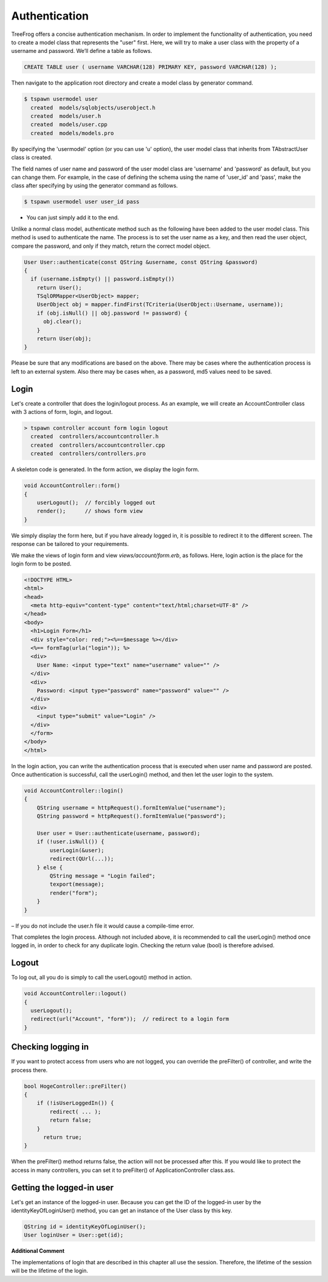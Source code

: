 
.. _helper_reference_authentication:

Authentication
==============

TreeFrog offers a concise authentication mechanism.
In order to implement the functionality of authentication, you need to create a model class that represents the "user" first. Here, we will try to make a user class with the property of a username and password.
We’ll define a table as follows.

.. code-block:: mysql
  
    CREATE TABLE user ( username VARCHAR(128) PRIMARY KEY, password VARCHAR(128) );

Then navigate to the application root directory and create a model class by generator command.

.. code-block:: console
  
  $ tspawn usermodel user
    created  models/sqlobjects/userobject.h
    created  models/user.h
    created  models/user.cpp
    created  models/models.pro

By specifying the 'usermodel' option (or you can use  'u' option), the user model class that inherits from TAbstractUser class is created.

The field names of user name and password of the user model class are 'username' and 'password' as default, but you can change them.  For example, in the case of defining the schema using the name of 'user_id' and 'pass', make the class after specifying by using the generator command as follows. 

.. code-block:: console
    
  $ tspawn usermodel user user_id pass

-  You can just simply add it to the end.

Unlike a normal class model, authenticate method such as the following have been added to the user model class. This method is used to authenticate the name. The process is to set the user name as a key, and then read the user object, compare the password, and only if they match, return the correct model object.

.. code-block:: c++
  
  User User::authenticate(const QString &username, const QString &password)
  {
    if (username.isEmpty() || password.isEmpty())
      return User();
      TSqlORMapper<UserObject> mapper;
      UserObject obj = mapper.findFirst(TCriteria(UserObject::Username, username));
      if (obj.isNull() || obj.password != password) {
        obj.clear();
      }
      return User(obj);
  }

Please be sure that any modifications are based on the above.
There may be cases where the authentication process is left to an external system.  Also there may be cases when, as a password, md5 values need to be saved.

Login
-----

Let's create a controller that does the login/logout process. As an example, we will create an AccountController class with 3 actions of form, login, and logout.

.. code-block:: bat
  
  > tspawn controller account form login logout
    created  controllers/accountcontroller.h
    created  controllers/accountcontroller.cpp
    created  controllers/controllers.pro

A skeleton code is generated.
In the form action, we display the login form.

.. code:: c++
  
  void AccountController::form()
  {
      userLogout();  // forcibly logged out
      render();      // shows form view
  }

We simply display the form here, but if you have already logged in, it is possible to redirect it to the different screen.  The response can be tailored to your requirements.

We make the views of login form and view *views/account/form.erb*, as follows. Here, login action is the place for the login form to be posted.

.. code-block:: html
  
  <!DOCTYPE HTML>
  <html>
  <head>
    <meta http-equiv="content-type" content="text/html;charset=UTF-8" />
  </head>
  <body>
    <h1>Login Form</h1>
    <div style="color: red;"><%==$message %></div>
    <%== formTag(urla("login")); %>
    <div>
      User Name: <input type="text" name="username" value="" />
    </div>
    <div>
      Password: <input type="password" name="password" value="" />
    </div>
    <div>
      <input type="submit" value="Login" />
    </div>
    </form>
  </body>
  </html>

In the login action, you can write the authentication process that is executed when user name and password are posted. Once authentication is successful, call the userLogin() method, and then let the user login to the system. 

.. code-block:: c++
  
  void AccountController::login()
  {
      QString username = httpRequest().formItemValue("username");
      QString password = httpRequest().formItemValue("password");

      User user = User::authenticate(username, password);
      if (!user.isNull()) {
          userLogin(&user);
          redirect(QUrl(...));
      } else {
          QString message = "Login failed";
          texport(message);
          render("form");
      }
  }

– If you do not include the user.h file it would cause a compile-time error.

That completes the login process.
Although not included above, it is recommended to call the userLogin() method once logged in, in order to check for any duplicate login. Checking the return value (bool) is therefore advised.

Logout
------

To log out, all you do is simply to call the userLogout() method in action.

.. code-block:: c++
  
  void AccountController::logout()
  {
    userLogout();
    redirect(url("Account", "form"));  // redirect to a login form
  }

Checking logging in
-------------------

If you want to protect access from users who are not logged, you can override the preFilter() of controller, and write the process there.

.. code-block:: c++
  
  bool HogeController::preFilter()
  {
      if (!isUserLoggedIn()) {
          redirect( ... );
          return false;
      }
        return true;
  }

When the preFilter() method returns false, the action will not be processed after this.
If you would like to protect the access in many controllers, you can set it to preFilter() of ApplicationController class.ass.

Getting the logged-in user
--------------------------

Let's get an instance of the logged-in user.
Because you can get the ID of the logged-in user by the identityKeyOfLoginUser() method, you can get an instance of the User class by this key.

.. code-block:: c++
  
  QString id = identityKeyOfLoginUser();
  User loginUser = User::get(id);


**Additional Comment**

The implementations of login that are described in this chapter all use the session. Therefore, the lifetime of the session will be the lifetime of the login.



